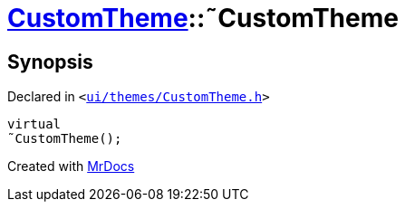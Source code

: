 [#CustomTheme-2destructor]
= xref:CustomTheme.adoc[CustomTheme]::&tilde;CustomTheme
:relfileprefix: ../
:mrdocs:


== Synopsis

Declared in `&lt;https://github.com/PrismLauncher/PrismLauncher/blob/develop/launcher/ui/themes/CustomTheme.h#L44[ui&sol;themes&sol;CustomTheme&period;h]&gt;`

[source,cpp,subs="verbatim,replacements,macros,-callouts"]
----
virtual
&tilde;CustomTheme();
----



[.small]#Created with https://www.mrdocs.com[MrDocs]#
